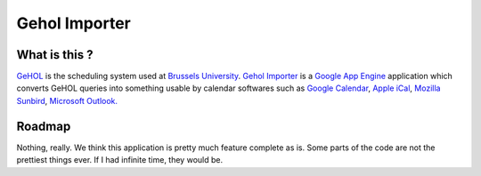 Gehol Importer
==============


What is this ?
--------------

`GeHOL <http://164.15.72.157/GeHoL/horaire_cours.php>`_  is the scheduling system used at
`Brussels University <http://www.ulb.ac.be>`_.
`Gehol Importer <http://geholimport.appspot.com/>`_ is a `Google App
Engine <http://code.google.com/appengine/>`_ application which 
converts GeHOL queries into something usable by calendar softwares such
as `Google Calendar <http://www.google.com/calendar>`_,
`Apple iCal <http://www.apple.com/macosx/what-is-macosx/mail-ical-address-book.html>`_,
`Mozilla Sunbird <http://www.mozilla.org/projects/calendar/sunbird/>`_,
`Microsoft Outlook. <http://office.microsoft.com/en-us/outlook/>`_



Roadmap
-------

Nothing, really. We think this application is pretty much feature
complete as is.
Some parts of the code are not the prettiest things ever. If I had
infinite time, they would be.
